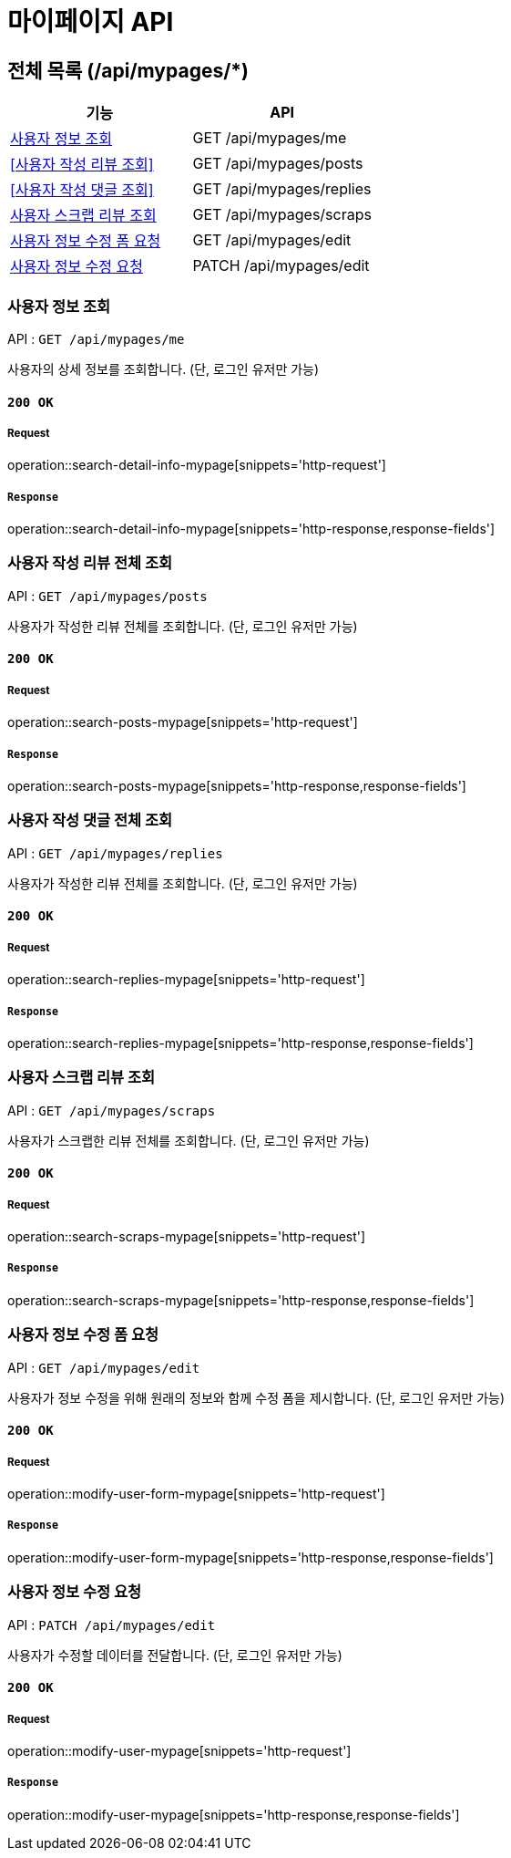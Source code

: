 = 마이페이지 API

== 전체 목록 (/api/mypages/*)

[cols=2*]
|===
| 기능 | API

| <<사용자 정보 조회>> | GET /api/mypages/me
| <<사용자 작성 리뷰 조회>> | GET /api/mypages/posts
| <<사용자 작성 댓글 조회>> | GET /api/mypages/replies
| <<사용자 스크랩 리뷰 조회>> | GET /api/mypages/scraps
| <<사용자 정보 수정 폼 요청>> | GET /api/mypages/edit
| <<사용자 정보 수정 요청>> | PATCH /api/mypages/edit

|===

=== 사용자 정보 조회

API : `GET /api/mypages/me`

사용자의 상세 정보를 조회합니다.
(단, 로그인 유저만 가능)

==== `200 OK`

===== Request

operation::search-detail-info-mypage[snippets='http-request']

===== `Response`

operation::search-detail-info-mypage[snippets='http-response,response-fields']

=== 사용자 작성 리뷰 전체 조회

API : `GET /api/mypages/posts`

사용자가 작성한 리뷰 전체를 조회합니다.
(단, 로그인 유저만 가능)

==== `200 OK`

===== Request

operation::search-posts-mypage[snippets='http-request']

===== `Response`

operation::search-posts-mypage[snippets='http-response,response-fields']

=== 사용자 작성 댓글 전체 조회

API : `GET /api/mypages/replies`

사용자가 작성한 리뷰 전체를 조회합니다.
(단, 로그인 유저만 가능)

==== `200 OK`

===== Request

operation::search-replies-mypage[snippets='http-request']

===== `Response`

operation::search-replies-mypage[snippets='http-response,response-fields']

=== 사용자 스크랩 리뷰 조회

API : `GET /api/mypages/scraps`

사용자가 스크랩한 리뷰 전체를 조회합니다.
(단, 로그인 유저만 가능)

==== `200 OK`

===== Request

operation::search-scraps-mypage[snippets='http-request']

===== `Response`

operation::search-scraps-mypage[snippets='http-response,response-fields']

=== 사용자 정보 수정 폼 요청

API : `GET /api/mypages/edit`

사용자가 정보 수정을 위해 원래의 정보와 함께 수정 폼을 제시합니다.
(단, 로그인 유저만 가능)

==== `200 OK`

===== Request

operation::modify-user-form-mypage[snippets='http-request']

===== `Response`

operation::modify-user-form-mypage[snippets='http-response,response-fields']

=== 사용자 정보 수정 요청

API : `PATCH /api/mypages/edit`

사용자가 수정할 데이터를 전달합니다.
(단, 로그인 유저만 가능)

==== `200 OK`

===== Request

operation::modify-user-mypage[snippets='http-request']

===== `Response`

operation::modify-user-mypage[snippets='http-response,response-fields']
